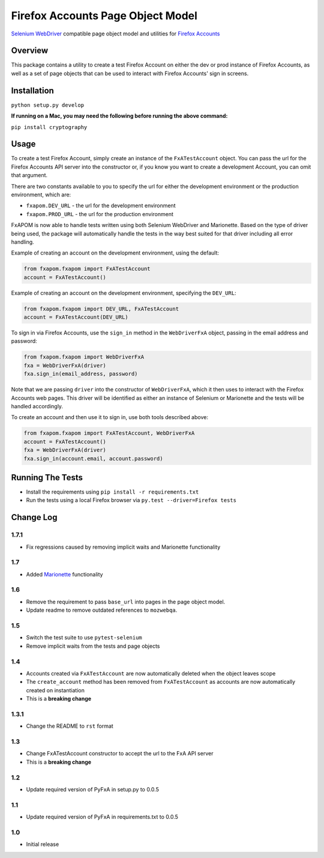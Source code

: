 Firefox Accounts Page Object Model
==================================

`Selenium WebDriver <http://docs.seleniumhq.org/docs/03_webdriver.jsp>`_ compatible page object model and utilities for `Firefox Accounts <https://accounts.firefox.com>`_

.. image:: https://img.shields.io/pypi/l/fxapom.svg
   :target: https://github.com/mozilla/fxapom/blob/master/LICENSE
   :alt: License
.. image:: https://img.shields.io/pypi/v/fxapom.svg
   :target: https://pypi.python.org/pypi/fxapom/
   :alt: PyPI
.. image:: https://img.shields.io/travis/mozilla/fxapom.svg
   :target: https://travis-ci.org/mozilla/fxapom/
   :alt: Travis
.. image:: https://img.shields.io/github/issues-raw/mozilla/fxapom.svg
   :target: https://github.com/mozilla/fxapom/issues
   :alt: Issues
.. image:: https://img.shields.io/requires/github/mozilla/fxapom.svg
   :target: https://requires.io/github/mozilla/fxapom/requirements/?branch=master
   :alt: Requirements

Overview
--------

This package contains a utility to create a test Firefox Account on either the dev or prod instance of Firefox Accounts,
as well as a set of page objects that can be used to interact with Firefox Accounts' sign in screens.

Installation
------------

``python setup.py develop``

**If running on a Mac, you may need the following before running the above command:**

``pip install cryptography``

Usage
-----

To create a test Firefox Account, simply create an instance of the ``FxATestAccount`` object.
You can pass the url for the Firefox Accounts API server into the constructor
or, if you know you want to create a development Account, you can omit that argument.

There are two constants available to you to specify the url for either the development environment
or the production environment, which are:

* ``fxapom.DEV_URL`` - the url for the development environment
* ``fxapom.PROD_URL`` - the url for the production environment

FxAPOM is now able to handle tests written using both Selenium WebDriver and Marionette.
Based on the type of driver being used, the package will automatically handle the tests in the way
best suited for that driver including all error handling.

Example of creating an account on the development environment, using the default:

.. code-block:: python

  from fxapom.fxapom import FxATestAccount
  account = FxATestAccount()


Example of creating an account on the development environment, specifying the ``DEV_URL``:

.. code-block:: python

  from fxapom.fxapom import DEV_URL, FxATestAccount
  account = FxATestAccount(DEV_URL)

To sign in via Firefox Accounts, use the ``sign_in`` method in the ``WebDriverFxA`` object,
passing in the email address and password:

.. code-block:: python

  from fxapom.fxapom import WebDriverFxA
  fxa = WebDriverFxA(driver)
  fxa.sign_in(email_address, password)

Note that we are passing ``driver`` into the constructor of ``WebDriverFxA``,
which it then uses to interact with the Firefox Accounts web pages. This driver will
be identified as either an instance of Selenium or Marionette and the tests will be
handled accordingly.

To create an account and then use it to sign in, use both tools described above:

.. code-block:: python

  from fxapom.fxapom import FxATestAccount, WebDriverFxA
  account = FxATestAccount()
  fxa = WebDriverFxA(driver)
  fxa.sign_in(account.email, account.password)

Running The Tests
-----------------

* Install the requirements using ``pip install -r requirements.txt``
* Run the tests using a local Firefox browser via ``py.test --driver=Firefox tests``

Change Log
----------

1.7.1
^^^^^

* Fix regressions caused by removing implicit waits and Marionette functionality

1.7
^^^

* Added `Marionette <https://developer.mozilla.org/en-US/docs/Mozilla/QA/Marionette>`_ functionality

1.6
^^^

* Remove the requirement to pass ``base_url`` into pages in the page object model.
* Update readme to remove outdated references to ``mozwebqa``.

1.5
^^^

* Switch the test suite to use ``pytest-selenium``
* Remove implicit waits from the tests and page objects

1.4
^^^

* Accounts created via ``FxATestAccount`` are now automatically deleted when the object leaves scope
* The ``create_account`` method has been removed from ``FxATestAccount`` as accounts are now automatically created on instantiation
* This is a **breaking change**

1.3.1
^^^^^

* Change the README to ``rst`` format

1.3
^^^

* Change FxATestAccount constructor to accept the url to the FxA API server
* This is a **breaking change**

1.2
^^^

* Update required version of PyFxA in setup.py to 0.0.5

1.1
^^^

* Update required version of PyFxA in requirements.txt to 0.0.5

1.0
^^^

* Initial release
